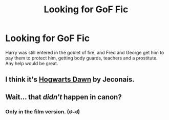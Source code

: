 #+TITLE: Looking for GoF Fic

* Looking for GoF Fic
:PROPERTIES:
:Author: whalesftw
:Score: 4
:DateUnix: 1426697943.0
:DateShort: 2015-Mar-18
:FlairText: Request
:END:
Harry was still entered in the goblet of fire, and Fred and George get him to pay them to protect him, getting body guards, teachers and a prostitute. Any help would be great.


** I think it's [[http://jeconais.fanficauthors.net/Hogwarts_Dawn/index/][Hogwarts Dawn]] by Jeconais.
:PROPERTIES:
:Author: firaxus
:Score: 5
:DateUnix: 1426699096.0
:DateShort: 2015-Mar-18
:END:


** Wait... that /didn't/ happen in canon?
:PROPERTIES:
:Author: the_long_way_round25
:Score: 1
:DateUnix: 1426791534.0
:DateShort: 2015-Mar-19
:END:

*** Only in the film version. (ಠ⌣ಠ)
:PROPERTIES:
:Author: Urukubarr
:Score: 2
:DateUnix: 1426822422.0
:DateShort: 2015-Mar-20
:END:
